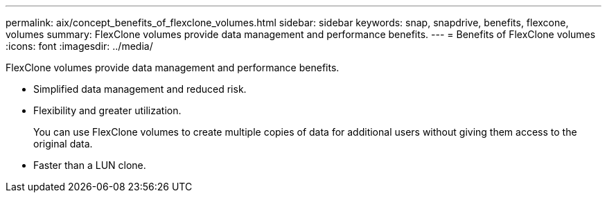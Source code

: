 ---
permalink: aix/concept_benefits_of_flexclone_volumes.html
sidebar: sidebar
keywords: snap, snapdrive, benefits, flexcone, volumes
summary: FlexClone volumes provide data management and performance benefits.
---
= Benefits of FlexClone volumes
:icons: font
:imagesdir: ../media/

[.lead]
FlexClone volumes provide data management and performance benefits.

* Simplified data management and reduced risk.
* Flexibility and greater utilization.
+
You can use FlexClone volumes to create multiple copies of data for additional users without giving them access to the original data.

* Faster than a LUN clone.
